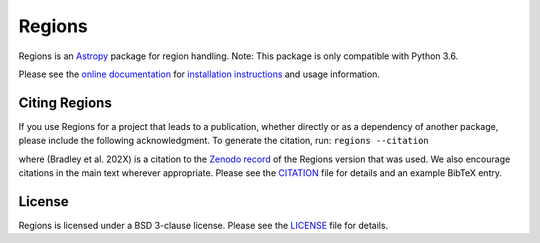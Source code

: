 =======
Regions
=======

|PyPI Version| |Conda Version| |Astropy|

|CI Status| |Codecov Status| |Latest RTD Status|

Regions is an `Astropy`_ package for region handling.
Note: This package is only compatible with Python 3.6.

Please see the `online documentation
<https://astropy-regions.readthedocs.io>`_ for `installation
instructions
<https://astropy-regions.readthedocs.io/en/stable/install.html>`_
and usage information.


Citing Regions
--------------

|Zenodo|

If you use Regions for a project that leads to a publication, whether
directly or as a dependency of another package, please include the
following acknowledgment. To generate the citation, run: ``regions --citation``

where (Bradley et al. 202X) is a citation to the `Zenodo
record <https://doi.org/10.5281/zenodo.5826358>`_ of the
Regions version that was used. We also encourage citations in
the main text wherever appropriate. Please see the `CITATION
<https://github.com/astropy/regions/blob/main/regions/CITATION.rst>`_
file for details and an example BibTeX entry.


License
-------

Regions is licensed under a BSD 3-clause license.  Please see the
`LICENSE
<https://github.com/astropy/regions/blob/main/LICENSE.rst>`_ file
for details.


.. |PyPI Version| image::  https://img.shields.io/pypi/v/regions.svg?logo=pypi&logoColor=white&label=PyPI
    :target: https://pypi.org/project/regions/
    :alt: PyPI Latest Release

.. |Conda Version| image:: https://img.shields.io/conda/vn/conda-forge/regions?label=conda%20package
    :target: https://anaconda.org/conda-forge/regions
    :alt: Conda Latest Release

.. |Astropy| image:: https://img.shields.io/badge/powered%20by-AstroPy-orange.svg?style=flat
    :target: https://www.astropy.org/
    :alt: Powered by Astropy

.. |Zenodo| image:: https://zenodo.org/badge/35690635.svg
    :target: https://zenodo.org/badge/latestdoi/35690635

.. |CI Status| image:: https://github.com/astropy/regions/workflows/CI%20Tests/badge.svg#
    :target: https://github.com/astropy/regions/actions
    :alt: CI Status

.. |Codecov Status| image:: https://img.shields.io/codecov/c/github/astropy/regions?logo=codecov
    :target: https://codecov.io/gh/astropy/regions
    :alt: Coverage Status

.. |Stable RTD Status| image:: https://img.shields.io/readthedocs/astropy-regions/latest.svg?logo=read%20the%20docs&logoColor=white&label=Docs&version=stable
    :target: https://astropy-regions.readthedocs.io/en/stable/
    :alt: Stable Documentation Status

.. |Latest RTD Status| image:: https://img.shields.io/readthedocs/astropy-regions/latest.svg?logo=read%20the%20docs&logoColor=white&label=Docs&version=latest
    :target: https://astropy-regions.readthedocs.io/en/latest/
    :alt: Latest Documentation Status

.. _Astropy: https://www.astropy.org/
